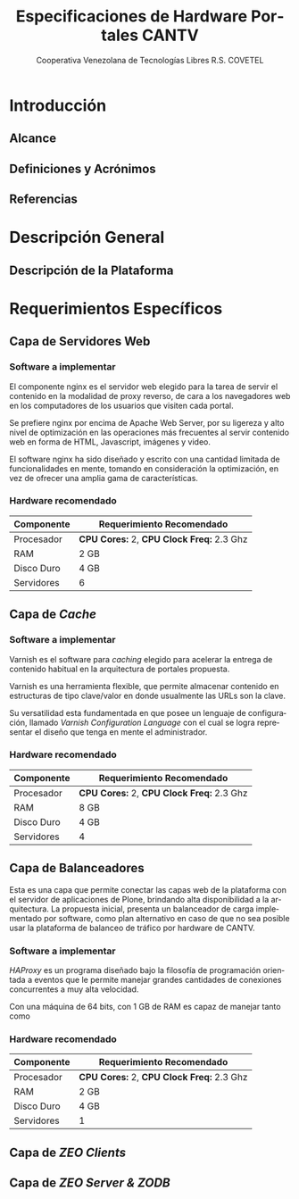 #+TITLE: Especificaciones de Hardware Portales CANTV
#+AUTHOR:    Cooperativa Venezolana de Tecnologías Libres R.S. COVETEL
#+EMAIL:     info@covetel.com.ve
#+DATE:      
#+DESCRIPTION: Documento de especificaciones de requerimientos de hardware para el proyecto portales de CANTV
#+KEYWORDS: covetel cantv portales
#+LaTeX_CLASS: covetel
#+LaTeX_CLASS_OPTIONS: [11pt,letterpaper,oneside,spanish]
#+LANGUAGE:  es
#+OPTIONS:   H:3 num:t toc:3 \n:nil @:t ::t |:t ^:t -:t f:t *:t <:t
#+OPTIONS:   TeX:t LaTeX:t skip:nil d:nil todo:t pri:nil tags:not-in-toc
#+EXPORT_SELECT_TAGS: export
#+EXPORT_EXCLUDE_TAGS: noexport
#+LINK_UP:   
#+LINK_HOME:
#+LATEX_HEADER: \usepackage{array}
#+LATEX_HEADER: \input{titulo-especificaciones-hardware.tex}

* Introducción

** Alcance
** Definiciones y Acrónimos
** Referencias

* Descripción General

** Descripción de la Plataforma

* Requerimientos Específicos

** Capa de Servidores Web

*** Software a implementar

El componente nginx es el servidor web elegido para la tarea de servir
el contenido en la modalidad de proxy reverso, de cara a los
navegadores web en los computadores de los usuarios que visiten cada
portal.

Se prefiere nginx por encima de Apache Web Server, por su ligereza y
alto nivel de optimización en las operaciones más frecuentes al servir
contenido web en forma de HTML, Javascript, imágenes y video.

El software nginx ha sido diseñado y escrito con una cantidad limitada
de funcionalidades en mente, tomando en consideración la optimización,
en vez de ofrecer una amplia gama de características.

*** Hardware recomendado

#+CAPTION: Recomendaciones de Hardware Capa Servidores Web
#+LABEL: tbl:tabla_webserver
#+ATTR_LaTeX: longtable align=|l|l|

|--------------+-------------------------------------------|
| *Componente* | *Requerimiento Recomendado*               |
|--------------+-------------------------------------------|
| Procesador   | *CPU Cores:* 2, *CPU Clock Freq:* 2.3 Ghz |
|--------------+-------------------------------------------|
| RAM          | 2 GB                                      |
|--------------+-------------------------------------------|
| Disco Duro   | 4 GB                                      |
|--------------+-------------------------------------------|
| Servidores   | 6                                         |
|--------------+-------------------------------------------|


** Capa de /Cache/

*** Software a implementar

Varnish es el software para /caching/ elegido para acelerar la entrega
de contenido habitual en la arquitectura de portales propuesta.

Varnish es una herramienta flexible, que permite almacenar contenido
en estructuras de tipo clave/valor en donde usualmente las URLs son la
clave.

Su versatilidad esta fundamentada en que posee un lenguaje de
configuración, llamado /Varnish Configuration Language/ con el cual se
logra representar el diseño que tenga en mente el administrador.

*** Hardware recomendado

#+CAPTION: Recomendaciones de Hardware Capa Cache
#+LABEL: tbl:tabla_cache
#+ATTR_LaTeX: longtable align=|l|l|


|--------------+-------------------------------------------|
| *Componente* | *Requerimiento Recomendado*               |
|--------------+-------------------------------------------|
| Procesador   | *CPU Cores:* 2, *CPU Clock Freq:* 2.3 Ghz |
|--------------+-------------------------------------------|
| RAM          | 8 GB                                      |
|--------------+-------------------------------------------|
| Disco Duro   | 4 GB                                      |
|--------------+-------------------------------------------|
| Servidores   | 4                                         |
|--------------+-------------------------------------------|


** Capa de Balanceadores

Esta es una capa que permite conectar las capas web de la plataforma
con el servidor de aplicaciones de Plone, brindando alta
disponibilidad a la arquitectura. La propuesta inicial, presenta un
balanceador de carga implementado por software, como plan alternativo
en caso de que no sea posible usar la plataforma de balanceo de
tráfico por hardware de CANTV.

*** Software a implementar

/HAProxy/ es un programa diseñado bajo la filosofía de programación
orientada a eventos que le permite manejar grandes cantidades de
conexiones concurrentes a muy alta velocidad.

Con una máquina de 64 bits, con 1 GB de RAM es capaz de manejar tanto como 


*** Hardware recomendado

#+CAPTION: Recomendaciones de Hardware Capa Cache
#+LABEL: tbl:tabla_cache
#+ATTR_LaTeX: longtable align=|l|l|


|--------------+-------------------------------------------|
| *Componente* | *Requerimiento Recomendado*               |
|--------------+-------------------------------------------|
| Procesador   | *CPU Cores:* 2, *CPU Clock Freq:* 2.3 Ghz |
|--------------+-------------------------------------------|
| RAM          | 2 GB                                      |
|--------------+-------------------------------------------|
| Disco Duro   | 4 GB                                      |
|--------------+-------------------------------------------|
| Servidores   | 1                                         |
|--------------+-------------------------------------------|





** Capa de /ZEO Clients/ 

** Capa de /ZEO Server & ZODB/

